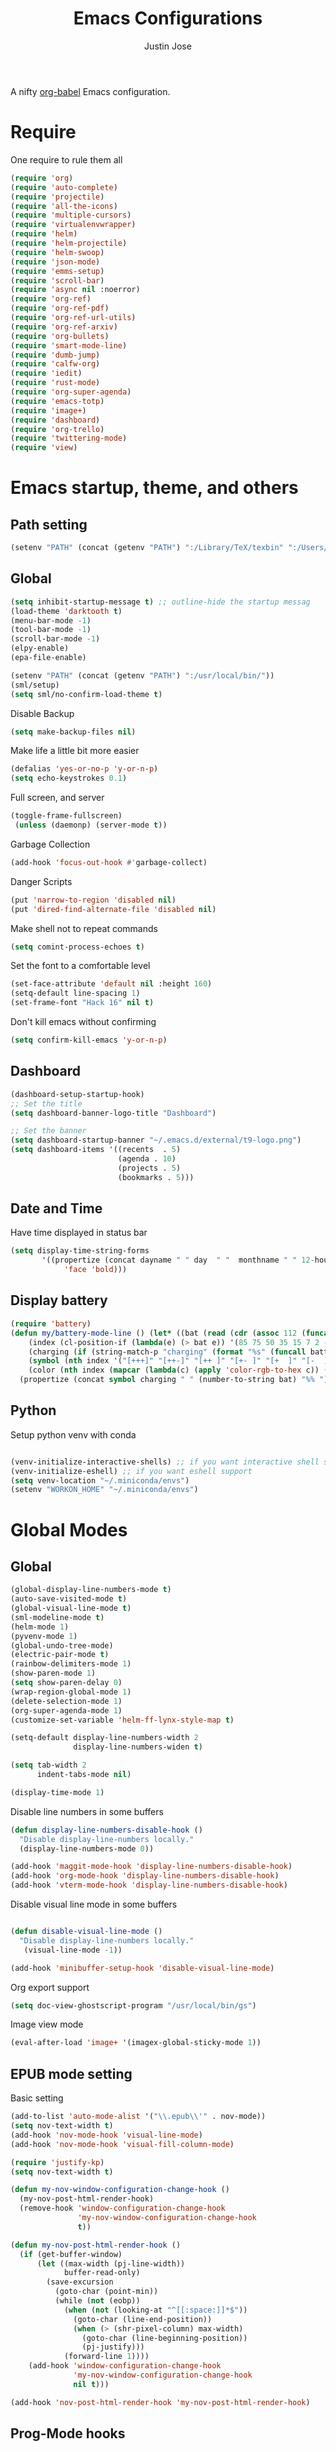 #+TITLE: Emacs Configurations
#+AUTHOR: Justin Jose

A nifty [[https://orgmode.org/worg/org-contrib/babel/][org-babel]] Emacs configuration.

* Require
One require to rule them all
#+begin_src emacs-lisp
  (require 'org)
  (require 'auto-complete)
  (require 'projectile)
  (require 'all-the-icons)
  (require 'multiple-cursors)
  (require 'virtualenvwrapper)
  (require 'helm)
  (require 'helm-projectile)
  (require 'helm-swoop)
  (require 'json-mode)
  (require 'emms-setup)
  (require 'scroll-bar)
  (require 'async nil :noerror)
  (require 'org-ref)
  (require 'org-ref-pdf)
  (require 'org-ref-url-utils)
  (require 'org-ref-arxiv)
  (require 'org-bullets)
  (require 'smart-mode-line)
  (require 'dumb-jump)
  (require 'calfw-org)
  (require 'iedit)
  (require 'rust-mode)
  (require 'org-super-agenda)
  (require 'emacs-totp)
  (require 'image+)
  (require 'dashboard)
  (require 'org-trello)
  (require 'twittering-mode)
  (require 'view)
#+end_src

* Emacs startup, theme, and others
** Path setting
#+begin_src emacs-lisp
(setenv "PATH" (concat (getenv "PATH") ":/Library/TeX/texbin" ":/Users/in-justin.jose/.miniconda/bin" ":/Users/in-justin.jose/.local/bin"))
#+end_src

** Global
#+begin_src emacs-lisp
  (setq inhibit-startup-message t) ;; outline-hide the startup messag
  (load-theme 'darktooth t)
  (menu-bar-mode -1)
  (tool-bar-mode -1)
  (scroll-bar-mode -1)
  (elpy-enable)				
  (epa-file-enable)

  (setenv "PATH" (concat (getenv "PATH") ":/usr/local/bin/"))
  (sml/setup)
  (setq sml/no-confirm-load-theme t)
#+end_src

Disable Backup
#+begin_src emacs-lisp
(setq make-backup-files nil)
#+end_src

Make life a little bit more easier
#+begin_src emacs-lisp
(defalias 'yes-or-no-p 'y-or-n-p)
(setq echo-keystrokes 0.1)
#+end_src

Full screen, and server
#+begin_src emacs-lisp
(toggle-frame-fullscreen)
 (unless (daemonp) (server-mode t))
#+end_src

Garbage Collection
#+begin_src emacs-lisp
(add-hook 'focus-out-hook #'garbage-collect)
#+end_src

Danger Scripts
#+begin_src emacs-lisp
(put 'narrow-to-region 'disabled nil)
(put 'dired-find-alternate-file 'disabled nil)
#+end_src

Make shell not to repeat commands
#+begin_src emacs-lisp
(setq comint-process-echoes t)
#+end_src

Set the font to a comfortable level
#+begin_src emacs-lisp
(set-face-attribute 'default nil :height 160)
(setq-default line-spacing 1)
(set-frame-font "Hack 16" nil t)
#+end_src

#+RESULTS:

Don't kill emacs without confirming
#+begin_src emacs-lisp
(setq confirm-kill-emacs 'y-or-n-p)
#+end_src

** Dashboard
#+begin_src emacs-lisp
(dashboard-setup-startup-hook)
;; Set the title
(setq dashboard-banner-logo-title "Dashboard")

;; Set the banner
(setq dashboard-startup-banner "~/.emacs.d/external/t9-logo.png")
(setq dashboard-items '((recents  . 5)
                        (agenda . 10)
                        (projects . 5)
                        (bookmarks . 5)))
#+end_src

** Date and Time 
Have time displayed in status bar
#+begin_src emacs-lisp
(setq display-time-string-forms
       '((propertize (concat dayname " " day  " "  monthname " " 12-hours ":" minutes " "  am-pm)
 		    'face 'bold)))

#+end_src

** Display battery
#+begin_src emacs-lisp
    (require 'battery)
    (defun my/battery-mode-line () (let* ((bat (read (cdr (assoc 112 (funcall battery-status-function)))))
        (index (cl-position-if (lambda(e) (> bat e)) '(85 75 50 35 15 7 2 -1)))
        (charging (if (string-match-p "charging" (format "%s" (funcall battery-status-function))) "⚡" ""))
        (symbol (nth index '("[+++]" "[++-]" "[++ ]" "[+- ]" "[+  ]" "[-  ]" "[!  ]" "[.  ]")))
        (color (nth index (mapcar (lambda(c) (apply 'color-rgb-to-hex c)) (color-gradient '(0.3 1 0.2) '(1 0.2 0.1) 8)))))
      (propertize (concat symbol charging " " (number-to-string bat) "%% ") 'face (list :foreground color :weight 'bold))))
#+end_src

** Python
Setup python venv with conda
#+begin_src emacs-lisp

(venv-initialize-interactive-shells) ;; if you want interactive shell support
(venv-initialize-eshell) ;; if you want eshell support
(setq venv-location "~/.miniconda/envs")
(setenv "WORKON_HOME" "~/.miniconda/envs")

#+end_src

* Global Modes
** Global 

#+begin_src emacs-lisp
(global-display-line-numbers-mode t)
(auto-save-visited-mode t)
(global-visual-line-mode t)
(sml-modeline-mode t)
(helm-mode 1)
(pyvenv-mode 1)
(global-undo-tree-mode)
(electric-pair-mode t)
(rainbow-delimiters-mode 1)
(show-paren-mode 1)
(setq show-paren-delay 0)
(wrap-region-global-mode 1)
(delete-selection-mode 1)
(org-super-agenda-mode 1)
(customize-set-variable 'helm-ff-lynx-style-map t)

(setq-default display-line-numbers-width 2
              display-line-numbers-widen t)

(setq tab-width 2
      indent-tabs-mode nil)
   
(display-time-mode 1)
#+end_src

Disable line numbers in some buffers
#+begin_src emacs-lisp
(defun display-line-numbers-disable-hook ()
  "Disable display-line-numbers locally."
  (display-line-numbers-mode 0))

(add-hook 'maggit-mode-hook 'display-line-numbers-disable-hook)
(add-hook 'org-mode-hook 'display-line-numbers-disable-hook)
(add-hook 'vterm-mode-hook 'display-line-numbers-disable-hook)

#+end_src


Disable visual line mode in some buffers
#+begin_src emacs-lisp

(defun disable-visual-line-mode ()
  "Disable display-line-numbers locally."
   (visual-line-mode -1))

(add-hook 'minibuffer-setup-hook 'disable-visual-line-mode)

#+end_src

Org export support
#+begin_src emacs-lisp
(setq doc-view-ghostscript-program "/usr/local/bin/gs")
#+end_src

Image view mode
#+begin_src emacs-lisp
(eval-after-load 'image+ '(imagex-global-sticky-mode 1))
#+end_src

** EPUB mode setting
Basic setting
#+begin_src emacs-lisp
(add-to-list 'auto-mode-alist '("\\.epub\\'" . nov-mode))
(setq nov-text-width t)
(add-hook 'nov-mode-hook 'visual-line-mode)
(add-hook 'nov-mode-hook 'visual-fill-column-mode)
#+end_src


#+begin_src emacs-lisp
(require 'justify-kp)
(setq nov-text-width t)

(defun my-nov-window-configuration-change-hook ()
  (my-nov-post-html-render-hook)
  (remove-hook 'window-configuration-change-hook
               'my-nov-window-configuration-change-hook
               t))

(defun my-nov-post-html-render-hook ()
  (if (get-buffer-window)
      (let ((max-width (pj-line-width))
            buffer-read-only)
        (save-excursion
          (goto-char (point-min))
          (while (not (eobp))
            (when (not (looking-at "^[[:space:]]*$"))
              (goto-char (line-end-position))
              (when (> (shr-pixel-column) max-width)
                (goto-char (line-beginning-position))
                (pj-justify)))
            (forward-line 1))))
    (add-hook 'window-configuration-change-hook
              'my-nov-window-configuration-change-hook
              nil t)))

(add-hook 'nov-post-html-render-hook 'my-nov-post-html-render-hook)
#+end_src

** Prog-Mode hooks
Programming Mode Hooks
#+begin_src emacs-lisp
(add-hook 'prog-mode-hook #'rainbow-delimiters-mode)
(add-hook 'prog-mode-hook #'yafolding-mode)
(add-hook 'json-mode-hook #'yafolding-mode)
(add-hook 'nxml-mode-hook #'yafolding-mode)
(add-to-list 'auto-mode-alist '("\\.rs\\'" . rust-mode))

#+end_src

*** JavaScript
JavaScript specific setups
#+begin_src emacs-lisp
(add-to-list 'auto-mode-alist '("\\.js\\'" . js2-mode))
(add-to-list 'auto-mode-alist '("\\.jsx\\'" . js2-jsx-mode))
(add-to-list 'interpreter-mode-alist '("node" . js2-mode))
#+end_src

*** Python
Python Specific Setups
#+begin_src emacs-lisp
(add-hook 'python-mode-hook 'anaconda-mode)
(add-hook 'python-mode-hook 'anaconda-eldoc-mode)
(add-hook 'python-mode-hook (lambda () (auto-complete-mode -1)))
#+end_src

Setting iPython as the default REPL for python
#+begin_src emacs-lisp
(setq python-shell-interpreter "~/.miniconda/bin/ipython"
python-shell-interpreter-args "--simple-prompt -i")

(add-hook 'inferior-python-mode-hook 'no-trailing-whitespace)
(add-hook 'inferior-python-mode-hook
          '(lambda ()
             (setq-local ml-interactive? t)))
#+end_src

*** LISP
#+begin_src emacs-lisp
(setq inferior-lisp-program "clisp")
#+end_src

** Projectile
Enable Projectile Globally
#+begin_src emacs-lisp
(projectile-global-mode)
(helm-projectile-toggle 1)
(setq projectile-enable-caching t)
#+end_src

Projectile default search path and indexing
#+begin_src emacs-lisp
(setq projectile-project-search-path '("~/Documents/Projects/"))
(setq projectile-indexing-method 'alien)
#+end_src


Bind switch project to =helm-projectile=
#+begin_src emacs-lisp
(setq projectile-switch-project-action 'helm-projectile)
#+end_src

** Shell
Setup shell setting to work with zsh
#+begin_src emacs-lisp
(setq explicit-shell-file-name "/bin/zsh")
(setq shell-file-name "zsh")
(setq explicit-bash.exe-args '("--noediting" "--login" "-i"))
(setenv "SHELL" shell-file-name)
(add-hook 'comint-output-filter-functions 'comint-strip-ctrl-m)

#+end_src

#+begin_src emacs-lisp
(setq ac-modes (delq 'python-mode ac-modes))
#+end_src

** Flycheck
#+begin_src emacs-lisp
 (when (require 'flycheck nil t)
   (setq elpy-modules (delq 'elpy-module-flymake elpy-modules))
   (add-hook 'elpy-mode-hook 'flycheck-mode))
#+end_src

Use aspell to fix my mistakes
#+begin_src emacs-lisp
(setq flyspell-issue-welcome-flag nil)
(if (eq system-type 'darwin)
    (setq-default ispell-program-name "/usr/local/bin/aspell")
  (setq-default ispell-program-name "/usr/bin/aspell"))
(setq-default ispell-list-command "list")

#+end_src

** Markdown
#+begin_src emacs-lisp
(add-to-list 'auto-mode-alist '("\\.md$" . markdown-mode))
(add-to-list 'auto-mode-alist '("\\.mdown$" . markdown-mode))
(add-hook 'markdown-mode-hook
          (lambda ()
            (visual-line-mode t)
            (writegood-mode t)
            (flyspell-mode t)))

#+end_src

** Org
#+begin_src emacs-lisp
  (add-to-list 'auto-mode-alist '("^\\*.org\\*$" . org-mode))
  (add-to-list 'auto-mode-alist '("\\.org\\'" . org-mode))
  (add-to-list 'auto-mode-alist '("\\.trello$" . org-mode))

  (add-hook 'org-mode-hook
          (lambda ()
            (let ((filename (buffer-file-name (current-buffer))))
              (when (and filename (string= "trello" (file-name-extension filename)))
              (org-trello-mode)))))


  (add-hook 'org-mode-hook 'org-indent-mode)
  (add-hook 'org-mode-hook (lambda () (org-bullets-mode 1)))
  (add-hook 'org-mode-hook 'flyspell-mode)
  (add-hook 'org-mode-hook 'writegood-mode)
  (add-hook 'org-mode-hook 'org-password-manager-key-bindings)
  (add-hook 'org-mode-hook 'org-beamer-mode)
#+end_src

** Dumb Jump
Dumb jump lets me goto definitions easily using a dumb =ag= search
#+begin_src emacs-lisp
(dumb-jump-mode 1)
(setq dumb-jump-selector 'helm)
#+end_src

** Ontology
*** Turtle Format
Enable bindings for turtle format
#+begin_src emacs-lisp
(autoload 'ttl-mode "ttl-mode" "Major mode for OWL or Turtle files" t)
(add-hook 'ttl-mode-hook    ; Turn on font lock when in ttl mode
          'turn-on-font-lock)
(setq auto-mode-alist
      (append
       (list
        '("\\.n3" . ttl-mode)
        '("\\.ttl" . ttl-mode))
       auto-mode-alist))
#+end_src
* Org
** Global
Time tracking on tasks
#+begin_src emacs-lisp
(setq org-clock-persist 'history)
(org-clock-persistence-insinuate)
#+end_src

Image Scaling 
#+begin_src emacs-lisp
(setq org-image-actual-width nil)
#+end_src

Allow alphabets ‘a.’, ‘A.’, ‘a)’ and ‘A) as list elements:
#+begin_src emacs-lisp
(setq org-list-allow-alphabetical t)
#+end_src

** Exo-cortex
A place to store and remember everything that I can't burden my brain with thinking about. 
*** File Organization
- Capture :: All unscheduled sudden surges of things which I remember get captured into this file. Mostly things here are without a schedule or deadline, which need to refiling and revisiting sometime in the future. Also serves as the Bookmark collection of websites, videos, books, courses and podcasts. 
#+begin_src emacs-lisp
(setq bookmarks-file-path "~/Documents/org-notes/exocortex/capture.org")
(setq org-default-notes-file bookmarks-file-path)
#+end_src

- Inbox :: All the scheduled tasks go into this file. If something gets scheduled from the capture file, they move into inbox. 
#+begin_src emacs-lisp
(setq tasks-file-path "~/Documents/org-notes/exocortex/inbox.org")
#+end_src

- Home Tasks :: Its better to keep work and home separate. So a separate home task file
#+begin_src emacs-lisp
(setq home-tasks-file-path "~/Dropbox/org-notes/home/tasks.org")
#+end_src

- References :: All the papers which need to be read, are captured into references.bib, whose offshot gets captured in references. They get planned and scheduled, and at max may be a part of a project. The section in references only moves to Projects, and never to Inbox.
#+begin_src emacs-lisp
(setq references-file-path "~/Documents/org-notes/bibliography/references.org")
#+end_src

- Projects :: This makes sure that everything I start gets done. Things move from capture into projects, gets scheduled and mostly has notes and sub items - scheduled or unscheduled. Nothing gets added to projects without having lived in capture
#+begin_src emacs-lisp
(setq projects-file-path "~/Documents/org-notes/exocortex/projects.org")
#+end_src

**** ORG-Agenda: 
All the above mentioned files just form a part of the bigger agenda.
#+begin_src emacs-lisp
(setq org-agenda-files '("~/Documents/org-notes/exocortex/inbox.org"
"~/Documents/org-notes/exocortex/projects.org"
"~/Documents/org-notes/exocortex/capture.org"
"~/Documents/org-notes/exocortex/journal.org"
"~/Documents/org-notes/bibliography/references.org"
"~/Documents/org-notes/exocortex/daily.org"
"~/Dropbox/org-notes/home/tasks.org"
))
#+end_src

*** Org TODO cycles

After multiple iterations of the TODO cycles, finally decided on using a simple list of TODOS, and to rely more on tags to mark the kind of TODO

- TODO :: Anything that needs to be done. Mostly without a schedule or a deadline or with an arbitrary future schedule, but must be picked up on priority
- PLANNED :: Things move from TODO to PLANNED, when a schedule or a deadline is attached to them and it has been slotted to be picked up.
- HOLD :: Things which had been picked up but have been put on hold due to
  1. Further updates or conflicting requirement with some other task
  2. Is waiting on a feedback from a second person
- INPROGRESS :: Currently in play
- DONE :: Finished, and ready to be archived.
- CANCELLED :: No more important. Ready to be archived.
- RE-VISIT :: Things done, but need a second opinion
- POSTPONED :: Not important at this moment. Can't be archived until DONE or CANCELLED

#+begin_src emacs-lisp
(setq org-todo-keywords
(quote ((sequence "TODO(t)" "PLANNED(p)" "HOLD(h)" "INPROGRESS(i!)"  "|" "DONE(d!)" "CANCELLED(c)" )
(sequence "POSTPONED(P)" "|" "RE-VISIT(v)")
)))

(setq org-todo-keyword-faces '(
("TODO" . (:foreground "#ff39a3" :weight bold))
("PLANNED" . (:foreground "#81D8D1"  :weight bold))
("HOLD" . (:foreground "#ff9a00" :weight bold))
("INPROGRESS" . (:foreground "#ffdd00" :weight bold))
("CANCELLED" . (:foreground "white" :background "#4d4d4d" :weight bold))
("RE-VISIT" . (:foreground "#88ddee" :background "#454545" :weight bold))
("POSTPONED" . "#008080")))
#+end_src

#+RESULTS:
: ((TODO :foreground #ff39a3 :weight bold) (PLANNED :foreground #81D8D1 :weight bold) (HOLD :foreground #ff9a00 :weight bold) (INPROGRESS :foreground #ffdd00 :weight bold) (CANCELLED :foreground white :background #4d4d4d :weight bold) (RE-VISIT :foreground #88ddee :background #454545 :weight bold) (POSTPONED . #008080))

** PDF view
Install PDF tools 
#+begin_src emacs-lisp
(pdf-tools-install)
#+end_src

Always open PDF inside EMACS itself
#+begin_src emacs-lisp
(eval-after-load 'org '(require 'org-pdfview))

(add-to-list 'org-file-apps 
             '("\\.pdf\\'" . (lambda (file link)
                                     (org-pdfview-open link))))
#+end_src

Fine grained zoom with + and - to 10% 
#+begin_src emacs-lisp
(setq pdf-view-resize-factor 1.1)
#+end_src

Dark Mode always
#+begin_src emacs-lisp
(add-hook 'pdf-tools-enabled-hook 'pdf-view-midnight-minor-mode)
(setq-default pdf-view-display-size 'fit-page)
#+end_src

** Org-agenda
Org-super-agenda
#+begin_src emacs-lisp
(setq org-agenda-time-grid '((daily today require-timed)
 (800 1000 1200 1400 1600 1800 2000)
 "......" "----------------")
        org-agenda-skip-scheduled-if-done t
        org-agenda-skip-deadline-if-done t
        org-agenda-include-deadlines t
        org-agenda-include-diary nil
        org-agenda-use-time-grid t
        org-agenda-block-separator nil
        org-agenda-compact-blocks t
        org-agenda-start-with-log-mode t)

    (setq org-super-agenda-groups
           '((:log t)
             (:name "Schedule"
                    :time-grid t)
             (:name "Today "
                    :scheduled today)
             (:name "Due Today"
                    :deadline today)
             (:name "Books"
                    :tag "@book"
                    :order 8)
             (:name "Courses"
                    :tag "@course"
                    :order 8)
             (:name "Birthdays & Anniversaries"
                    :tag ("@anniversary" "@birthday")
                    :order 98)
             (:name "Papers"
                    :tag "@article"
                    :order 8)
             (:name "Overdue"
                    :deadline past)
             (:name "Bills and Payments"
                    :tag "@bills_and_payments")
             (:name "Important"
                    :priority ("A" "B"))
             (:name "Due soon"
                    :deadline future)
             (:name "Inprogress"
                    :todo "INPROGRESS"
                    :order 6)
             (:name "On Hold"
                    :todo "HOLD"
                    :order 7)
             (:name "Shopping List"
                    :tag "@shopping_list")
             (:name "Scheduled earlier"
                    :scheduled past)))

#+end_src

Display TODO list in a formatted manner
#+begin_src emacs-lisp
  (add-to-list 'org-agenda-custom-commands
  '("t" "All TODOs groups by category" alltodo ""
    ((org-super-agenda-groups '((:auto-category t))))))

#+end_src

Display agenda in a full window view instead of a frame view
#+begin_src emacs-lisp
(setq org-agenda-window-setup 'reorganize-frame)
#+end_src

#+begin_src emacs-lisp
  (require 'org-agenda)

  (setq org-agenda-prefix-format '(
   ;;(agenda  . " %i  %-12:c%?-12t% s") ;; file name + org-agenda-entry-type
    (agenda  . "%-12c%?-12t% s")
    (timeline . " % s")
    (todo  . " %?-12:c")
    (tags  . " %i %-12:c")
    (search . " %i %-12:c")))
#+end_src


#+RESULTS:
: ((agenda .  %-12c%?-12t% s) (timeline .  % s) (todo .  %?-12:c) (tags .  %i %-12:c) (search .  %i %-12:c))

** Files
List of global org files
#+begin_src emacs-lisp
(setq org-directory "~/Documents/org-notes")
(setq secrets-file-path "~/Documents/Personal/secrets.org.gpg")
(setq journal-file-path "~/Documents/org-notes/exocortex/journal.org")
(setq secrets-file (cons 'file secrets-file-path))
(set-register ?s secrets-file)
(set-register ?r (cons 'file references-file-path))
(set-register ?p (cons 'file projects-file-path))
(set-register ?b (cons 'file bookmarks-file-path))
(set-register ?j (cons 'file journal-file-path))



(setq org-agenda-file-regexp "\\`[^.].*\\.org'\\|[0-9]+$")
(add-hook 'diary-display-hook 'diary-fancy-display)

(setq org-refile-targets '(("~/Documents/org-notes/exocortex/projects.org" :maxlevel . 3)
                           ("~/Dropbox/org-notes/home/tasks.org" :maxlevel . 2)
                           ("~/Documents/org-notes/exocortex/inbox.org" :level . 1)
                           ("~/Documents/org-notes/exocortex/capture.org" :maxlevel . 1)))


#+end_src

** Org Babel
#+begin_src emacs-lisp
(org-babel-do-load-languages
 'org-babel-load-languages
 '((python . t)(prolog . t)(lisp . t)(shell . t)))

(defun my-org-confirm-babel-evaluate (lang body)
  (not (member lang '("python" "lisp" "emacs-lisp" "clojure" "prolog" "sh"))))

(setq org-confirm-babel-evaluate 'my-org-confirm-babel-evaluate)

#+end_src

#+RESULTS:
: my-org-confirm-babel-evaluate

** Org latex
#+begin_src emacs-lisp
(setq org-latex-pdf-process
    '("latexmk -pdflatex='pdflatex -interaction nonstopmode' -pdf -bibtex -f %f"))
(setenv "PATH" (concat (getenv "PATH") ":/Library/TeX/texbin/"))

(add-to-list 'org-latex-default-packages-alist '("" "natbib" "") t)
(add-to-list 'org-latex-default-packages-alist
	     '("linktocpage,pdfstartview=FitH,colorlinks,
linkcolor=blue,anchorcolor=blue,
citecolor=blue,filecolor=blue,menucolor=blue,urlcolor=blue"
	       "hyperref" nil)
	     t)
(setq org-latex-prefer-user-labels t)
#+end_src

** Org ref
Search through bibtex reference using helm reference
#+begin_src emacs-lisp
(defun my/helm-bibtex-publications (&optional arg)
  "Search BibTeX entries authored by “Jane Doe”.

With a prefix ARG, the cache is invalidated and the bibliography reread."
  (interactive "P")
  (helm-bibtex arg nil ""))

#+end_src

Manage notes using helm bibtex
#+begin_src emacs-lisp
;; Tell org-ref to let helm-bibtex find notes for it
(setq org-ref-notes-function
      (lambda (thekey)
	(let ((bibtex-completion-bibliography (org-ref-find-bibliography)))
	  (bibtex-completion-edit-notes
	   (list (car (org-ref-get-bibtex-key-and-file thekey)))))))
#+end_src

Org-ref Files
#+begin_src emacs-lisp
(setq reftex-default-bibliography '("~/Documents/org-notes/bibliography/references.bib")
      org-ref-default-bibliography '("~/Documents/org-notes/bibliography/references.bib")
      org-ref-pdf-directory "~/Documents/org-notes/bibliography/bibtex-pdfs/")

#+end_src

*** Bibtex
#+begin_src emacs-lisp
(setq bibtex-completion-bibliography "~/Documents/org-notes/bibliography/references.bib"
      bibtex-completion-library-path "~/Documents/org-notes/bibliography/bibtex-pdfs"
      bibtex-completion-notes-path "~/Documents/org-notes/bibliography/helm-bibtex-notes"
      bibtex-completion-pdf-field "File"
      bibtex-completion-pdf-symbol "⌘"
      bibtex-completion-notes-symbol "✎"
      bibtex-completion-additional-search-fields '(tags keywords))
(setq bibtex-completion-display-formats
      '((t . "${author:30} ${title:150} ${year:4} ${=has-pdf=:1}${=has-note=:1} ${=type=:7}")))
#+end_src
** Org-journal
Org-Journal settings
#+begin_src emacs-lisp
  (setq org-journal-dir "~/Documents/Personal/.journal/")
  (setq org-journal-file-format "%Y%m%d")
  (setq org-journal-file-type 'yearly)
  (setq org-journal-carryover-items "nil")
  (require 'org-journal)
  (org-reload)
#+end_src

** Capture Templates                                        :non_exec_block:
#+begin_src emacs-lisp
(setq org-capture-templates
      '(
#+end_src

*** Secrets
#+begin_src emacs-lisp
	("s" "Secrets" entry
	 (file+headline secrets-file-path "Secrets")
	 "* [[%^{Link}][%^{Description}]]
 :PROPERTIES:
 :USERNAME: %^{Username}
 :PASSWORD: %^{Password}
 :END:
")
#+end_src

*** Inbox Tasks
#+begin_src emacs-lisp

("t" "Todos")
("tt" "Task [inbox]" entry
	 (file+headline tasks-file-path "Tasks")
	 "* TODO %i%?")
#+end_src

Also the home tasks
#+begin_src emacs-lisp
("ts" "Shopping list [home]" checkitem
	 (file+headline home-tasks-file-path "Shopping")
	 "- [ ] %i%? ")

("tr" "Reminder [home]" entry
	 (file+headline home-tasks-file-path "Non-Recurring")
	 "* TODO %i%?")
#+end_src

*** Reference Papers
Capture reference papers with a small help of =C-r y=
#+begin_src emacs-lisp
("r" "Paper" entry
(file+headline references-file-path "Papers")
	 "*  %^g %i%?
     :PROPERTIES:
     :TYPE: Paper
     :END:
")
#+end_src

*** Journal
#+begin_src emacs-lisp

("j" "Journal" entry
(file+datetree journal-file-path)
   "* %?")
#+end_src

*** Capture
#+begin_src emacs-lisp
("c" "Capture")
("cb" "Book" entry
(file+headline bookmarks-file-path "Books")
"* %^{title}  %^g
       :PROPERTIES:
       :TYPE: Book
       :URL: [[%^{url}][source]]
       :END:
")
("cw" "Web URL" entry
(file+headline bookmarks-file-path "Web")
"* %^{title}  %^g
       :PROPERTIES:
       :TYPE: Web
       :URL: [[%^{url}][source]]
       :END:
")
("cv" "Videos" entry
(file+headline bookmarks-file-path "Videos")
"* %^{title}  %^g
       :PROPERTIES:
       :TYPE: Video
       :URL: [[%^{url}][source]]
       :END:
")
("cm" "Miscelleneous" entry
(file+headline bookmarks-file-path "Misc")
"* TODO %i%?")
("cc" "Courses" entry
(file+headline bookmarks-file-path "Courses")
"* TODO %^{title} %^g
       :PROPERTIES:
       :TYPE: Course
       :URL: [[%^{url}][source]]
       :END:
")))
#+end_src

* Internet, Social, Feed Manager
** Elfeed
Feed reader setups
*** Configuration 
[[file:elfeed.org][Configuration Org]]
#+begin_src emacs-lisp
(use-package elfeed-org
  :ensure t
  :config
  (elfeed-org)
  (setq rmh-elfeed-org-files (list "~/.emacs.d/elfeed.org")))
#+end_src
*** Bookmarks
All the bookmark loaders
#+begin_src emacs-lisp
(defun my/elfeed-outline-show-all ()
  (interactive)
  (bookmark-maybe-load-default-file)
  (bookmark-jump "elfeed-all"))

(defun my/elfeed-outline-show-daily ()
  (interactive)
  (bookmark-maybe-load-default-file)
  (bookmark-jump "elfeed-daily"))


(defun my/elfeed-outline-show-reddit ()
  (interactive)
  (bookmark-maybe-load-default-file)
  (bookmark-jump "elfeed-reddit"))

(defun my/elfeed-outline-art-and-music ()
  (interactive)
  (bookmark-maybe-load-default-file)
  (bookmark-jump "elfeed-artNmusic"))

(defun my/elfeed-outline-show-podcast ()
  (interactive)
  (bookmark-maybe-load-default-file)
  (bookmark-jump "elfeed-podcast"))
#+end_src

#+RESULTS:
: my/elfeed-outline-show-podcast

*** EMMS
Should have its own header, but as of now just lives inside the elfeed section
#+begin_src emacs-lisp
(emms-all)
(emms-default-players)
(define-emms-simple-player afplay '(file)
      (regexp-opt '(".mp3" ".m4a" ".aac" ".ogg" ".wav" ".pls"))
      "afplay")
    (setq emms-player-list `(,emms-player-afplay))
#+end_src

Download an enclosure and play
#+begin_src emacs-lisp
(defun my/download-enclosure-and-play (url)
  "Download asynchronously the enclosure from URL to PATH."
  (emms-stop)
  (let  ((url-enclosure url))
        (async-start
         `(lambda ()
           ,(url-copy-file url-enclosure "/tmp/audio.mp3" t))
         `(lambda (_)
	   ,(emms-play-file "/tmp/audio.mp3")))))

(defun my/replay-previous ()
  (interactive)
  (emms-play-file "/tmp/audio.mp3"))

(defun my/elfeed-outline-show-play-enclosure ()
  "Play enclosure number ENCLOSURE-INDEX from current entry using EMMS.
Prompts for ENCLOSURE-INDEX when called interactively."
  (interactive)
  (elfeed-search-untag-all-unread)
  (let ((entry (elfeed-search-selected :single)))
  (setq url-enclosure (car (elt (elfeed-entry-enclosures entry) 0))))
  (my/download-enclosure-and-play url-enclosure))

#+end_src

*** Customization
Custom functions to make life a little easier
**** Save state before Quit
#+begin_src emacs-lisp
;;write to disk when quiting
(defun my/elfeed-save-db-and-bury ()
  "Wrapper to save the elfeed db to disk before burying buffer"
  (interactive)
  (elfeed-db-save)
  (quit-window))
#+end_src
**** Mark the favourites
#+begin_src emacs-lisp
(defalias 'elfeed-toggle-star
  (elfeed-expose #'elfeed-search-toggle-all 'star))
#+end_src
**** Custom Colors
***** News
#+begin_src emacs-lisp
(defface daily-news
  '((t :foreground "#AFF"))
  "Marks podcasts in Elfeed."
  :group 'elfeed)

(push '(daily daily-news) elfeed-search-face-alist)
#+end_src
***** Podcasts
#+begin_src emacs-lisp
(defface elfeed-audio
  '((t :foreground "#FA0"))
  "Marks podcasts in Elfeed."
  :group 'elfeed)

(push '(podcast elfeed-audio) elfeed-search-face-alist)
#+end_src
***** Technology
#+begin_src emacs-lisp
(defface elfeed-reddit
  '((t :foreground "#0AA"))
  "Marks podcasts in Elfeed."
  :group 'elfeed)

(push '(tech elfeed-reddit) elfeed-search-face-alist)
#+end_src

***** Stars
#+begin_src emacs-lisp
  ;; face for starred articles
  (defface elfeed-search-starred-title-face
    '((t :foreground "#f77"))
    "Marks a starred Elfeed entry."
    :group 'elfeed)

  (push '(star elfeed-search-starred-title-face) elfeed-search-face-alist)
    #+end_src
    
**** Titles, See more titles and Let the computer read out the title ( Mac only)
#+begin_src emacs-lisp
(defun my/outline-show-full-title ()
  (interactive)
  (let ((entry (elfeed-search-selected :single)))
    (message "%s" (propertize (elfeed-entry-title entry)))
))

(defun say (message)
  (call-process "say" nil nil nil message))

(defun my/elfeed-say ()
  (interactive)
  (let ((entry (elfeed-search-selected :single)))
    (say (elfeed-entry-title entry))))

#+end_src

**** In browser open URL
#+begin_src emacs-lisp
(defun my/elfeed-show-visit (&optional use-generic-p)
  "Visit the current entry in your browser using `browse-url'.
If there is a prefix argument, visit the current entry in the
browser defined by `browse-url-generic-program'."
  (interactive "P")
  (let ((link (elfeed-entry-link elfeed-show-entry)))
    (when link
      (message "Sent to browser: %s" link)
      (if use-generic-p
          (browse-url-generic link)
        (browse-web link)))))

#+end_src

** Twitter Mode
Setup for [[https://www.emacswiki.org/emacs/TwitteringMode][twitter mode]]
#+begin_src emacs-lisp
(setq twittering-use-master-password t)
(setq twittering-icon-mode t)               
(setq twittering-timer-interval 300)        
(setq twittering-url-show-status nil)       
(add-hook 'twittering-edit-mode-hook (lambda () (ispell-minor-mode) (flyspell-mode)))
#+end_src

** IRC
Setup for managing IRC 
#+begin_src emacs-lisp
(setq erc-prompt-for-nickserv-password nil)
(defun my/connect-erc () 
(interactive)
(erc 
:server "irc.gotham.chat" :port "6667" :nick "translucentInk" :password nil ))
#+end_src

#+RESULTS:
: my/connect-erc

** Tor
#+begin_src emacs-lisp
(defun my/launch-process (name buffer-name process &rest args) 
(apply #'start-process name buffer-name process args)
(with-current-buffer buffer-name
        (local-set-key (kbd "C-c C-c") (lambda () (interactive) (kill-process))))
)
#+end_src

#+begin_src emacs-lisp
(defun my/launch-tor()
(interactive)
(message "Starting Tor sub-process.")
(my/launch-process "tor-process" "*tor*" "tor")
(message "Launching Firefox with proxy_profile")
(my/launch-process "tor-process" "*tor*" "/Applications/Firefox.app/Contents/MacOS/firefox" "-P" "proxy_firefox" "--new-window" "https://check.torproject.org/")
(message "Process launched in *tor* buffer.")
)
#+end_src

** TODO EWW
Set the default browser as EWW
*** TODO Setup firefox
* Custom Configurations and Functions
** GIT
Magit and git-gutter configurations
#+begin_src emacs-lisp
(global-git-gutter+-mode t)
(setq git-gutter+-disabled-modes '(asm-mode image-mode))
(set-face-background 'git-gutter+-modified "purple") ;; background color
(set-face-foreground 'git-gutter+-added "green")
(set-face-foreground 'git-gutter+-deleted "red")
#+end_src

** Kill buffer
Kill buffer asks way too many questions on what to kill, and since I would want to kill what I am on 
#+begin_src emacs-lisp
(defun my/kill-this-buffer ()
  "Kill the current buffer."
  (interactive)
  (kill-buffer (current-buffer)))
#+end_src
** Windows and Frames
Have a easier navigation around open windows
#+begin_src emacs-lisp
(defun prev-window ()
  (interactive)
  (other-window -1))
#+end_src
** Basic Text editing
Duplicate an entire line
#+begin_src emacs-lisp
(defun duplicate-line()
  (interactive)
  (move-beginning-of-line 1)
  (kill-line)
  (yank)
  (open-line 1)
  (next-line 1)
  (yank)
  (pop kill-ring)
  (move-beginning-of-line 1)
  )
#+end_src
** View Mode
Open Read-only files in view-mode by default
#+begin_src emacs-lisp
(setq view-read-only t)
#+end_src

View mode can be toggled by ~C-x C-q~.

Give Visual Cue using cursor while in view mode
#+begin_src emacs-lisp
(add-hook 'view-mode-hook
          (defun view-mode-hookee+ ()
            (setq cursor-type (if view-mode 'bar 'box))))

#+end_src
* Hydra
** GIT
#+begin_src emacs-lisp
(defhydra hydra-magit (:color blue)
  "
  ^
  ^Git  ^             ^Do^
  ^─────^─────────────^──^─────────────
  _n_ Next Hunk       _p_ Previous Hunk
  _w_ Show Hunk       _t_ Stage Hunk
  _q_ Quit            _b_ Blame
  _c_ Clone           _s_ Status
  _i_ Init            ^^
  "
  ("q" nil)
  ("n" git-gutter+-next-hunk)
  ("p" git-gutter+-previous-hunk)
  ("w" git-gutter+-show-hunk)
  ("t" git-gutter+-stage-hunks)
  ("b" magit-blame)
  ("c" magit-clone)
  ("i" magit-init)
  ("s" magit-status))
#+end_src

** Projectile
#+begin_src emacs-lisp
(defhydra hydra-projectile (:color blue)
  "
^
^Projectile^        ^Buffers^           ^Find^              ^Search^
^──────────^────────^───────^───────────^────^──────────────^──────^────────────
_q_ quit            _b_ list            _d_ directory       _r_ replace
_i_ reset cache     _K_ kill all        _D_ root            _R_ regexp replace
^^                  _S_ save all        _f_ file            _s_ ag
^^                  ^^                  _p_ project         ^^
^^                  ^^                  ^^                  ^^
"
  ("q" nil)
  ("b" helm-projectile-switch-to-buffer)
  ("d" helm-projectile-find-dir)
  ("D" projectile-dired)
  ("f" helm-projectile)
  ("i" projectile-invalidate-cache :color red)
  ("K" projectile-kill-buffers)
  ("p" helm-projectile-switch-project)
  ("r" projectile-replace)
  ("R" projectile-replace-regexp)
  ("s" helm-projectile-ag)
  ("S" projectile-save-project-buffers))
#+end_src

** Helm
#+begin_src emacs-lisp
(defhydra hydra-helm (:color blue)
  "
^
^Helm^              ^Browse^                ^Anaconda^
^────^──────────────^──────^────────────────^────────^─────────────
_q_ quit            _i_ imenu               _c_ Conda Activate
_r_ resume          _s_ swoop               _d_ Conda Deactivate
^^                  _S_ swoop all
^^                  _k_ kill-ring
^^                  _b_ org brain
^^                  _m_ Mark Rings
^^                  ^^
"
  ("q" nil)
  ("i" helm-imenu)
  ("b" org-brain-visualize)
  ("m" helm-all-mark-rings)
  ("s" helm-swoop)
  ("S" helm-multi-swoop-all)
  ("k" helm-show-kill-ring)
  ("r" helm-resume)
  ("c" pyvenv-workon)
  ("d" pyvenv-deactivate))

#+end_src

** Org
*** org-ref
Org-ref Sugars
#+begin_src emacs-lisp
(defhydra hydra-org-ref (:color blue)
  "
  ^
  ^Org-ref  ^               ^Do^
  ^─────^───────────────────^──^──────────────────
  _l_ Create label          _i_ Insert Reference
  _b_ Add doi bibtex        _y_ Bibtex Yank          
  _A_ Add arxiv bibtex      _a_ Arxiv Search
  _q_ Quit                 
  "
  ("q" nil)
  ("l" org-ref-helm-insert-label-link) 
  ("i" org-ref-helm-insert-ref-link)
  ("b" doi-add-bibtex-entry)
  ("A" arxiv-add-bibtex-entry)
  ("a" arxiv-lookup)
  ("y" org-bibtex-yank))
#+end_src

*** org-trello
Hydra bindings for org-trello
#+begin_src emacs-lisp
(defhydra hydra-org-trello (:color blue)
  "
  ^Metadata ^                   ^Board^                        ^Card^
  ^─────────^───────────────────^────^────────────────────────-^────^─────────────
  _i_ Install Board Metadata    _s_ Sync Buffer                _c_ Sync Card
  _u_ Update Board Metadata     _J_ Open Board in Browser      _j_ Ope card in browser
  _q_ Quit                      _l_ Show board labels          _a_ Signup on Card
  ^^                            ^^                             _C_ Add Comment on Card
  ^^                            ^^                             _D_ Delete Comment on Card

  "
  ("q" nil)
;; Board Metadata
  ("i" org-trello-install-board-metadata) 
  ("u" org-trello-update-board-metadata) 
;; Board
  ("s" org-trello-sync-buffer) 
  ("J" org-trello-jump-to-trello-board) 
  ("l" org-trello-show-board-labels) 
;; Card
  ("c" org-trello-sync-card) 
  ("j" org-trello-jump-to-trello-card) 
  ("a" org-trello-assign-me) 
  ("C" org-trello-add-card-comment) 
  ("D" org-trello-delete-card-commen))
#+end_src

** Spotify
Spotify sugars
#+begin_src emacs-lisp
(defhydra hydra-spotify (:color blue)
  "
  ^
  ^Spotify  ^             ^Do^
  ^────────^──────────────^──^─────────────
  _p_ Play/Pause          _N_ Next
  _s_ Stop                _P_ Previous
  _q_ Quit            
  "
  ("q" nil)
  ("p" spotify-playpause)
  ("N" spotify-next)
  ("P" spotify-previous)
  ("s" spotify-quit))
#+end_src
** Internet, Social, Feed Manager
Hydra Menu for elfeed and twitter
#+begin_src emacs-lisp
(defhydra hydra-social-feed (:color blue)
  "
  ^
  ^Internet^       ^Social^       ^Feed^
  ^────────^───────^──────^───────^────^───
  _p_ Tor          _t_ Twitter   _e_ El Feed
  _b_ EWW          _i_ IRC
  _q_ Quit            
  "
  ("q" nil)
  ("e" elfeed)
  ("b" browse-web)
  ("i" my/connect-erc)
  ("p" my/launch-tor)
  ("t" twit))
#+end_src

#+RESULTS:
: hydra-social-feed/body

** Window Move
Quickly move around windows
#+begin_src emacs-lisp
(defhydra hydra-window-move (:color blue)
  "
  ^
  ^Window  ^              
  ^────────^───────────^─────^─────────────
  _p_ Move Up          _n_ Move Down
  _b_ Move Left        _f_ Move Right
  _q_ Quit            
  "
  ("q" nil)
  ("p" windmove-up)
  ("n" windmove-down)
  ("b" windmove-left)
  ("f" windmove-right))
#+end_src

* Key Bindings
Define custom key bindings.
** Windows and Frames
Basic key bindings to play around with frames and window. Binding Delete frame defaulted at  =C-x 5 0= to =C-x w=

#+begin_src emacs-lisp
(global-set-key (kbd "C-x w") 'delete-frame)
(global-set-key (kbd "C-x C-b") 'switch-to-buffer)
(global-set-key (kbd "s-<return>") 'toggle-frame-fullscreen)
(global-set-key (kbd "C-+") 'text-scale-increase)
(global-set-key (kbd "C--") 'text-scale-decrease)
(global-set-key (kbd "s->") #'other-window)
(global-set-key (kbd "s-<") #'prev-window)
#+end_src


*** Shell
Have a Doom styled console launch binding
#+begin_src emacs-lisp
(global-set-key (kbd "s-`") 'vterm)
#+end_src

** Basic Text editing
Duplicate a line
#+begin_src emacs-lisp
(global-set-key (kbd "C-c d") 'duplicate-line)
#+end_src

Mark occurrences ( Rudimentary version of iedit)
#+begin_src emacs-lisp
(global-set-key (kbd "C->") 'mc/mark-next-like-this)
(global-set-key (kbd "C-<") 'mc/mark-previous-like-this)
(global-set-key (kbd "C-s-<mouse-1>") 'mc/add-cursor-on-click)
#+end_src

Expand Region
#+begin_src emacs-lisp
(global-set-key (kbd "C-=") 'er/expand-region)
#+end_src

Track the last edited location
#+begin_src emacs-lisp
(global-set-key (kbd "M-s-<left>") 'goto-last-change)
(global-set-key (kbd "M-s-<right>") 'goto-last-change-reverse)
#+end_src

#+RESULTS:
: goto-last-change-reverse

** GIT
Git key bindings, with added sugar of hydra
#+begin_src emacs-lisp
(global-set-key (kbd "C-c g") 'magit-status)
(global-set-key (kbd "C-c m") 'hydra-magit/body)
#+end_src

** Projectile
#+begin_src emacs-lisp
(global-set-key (kbd "C-c p") 'hydra-projectile/body)
#+end_src

** Kill buffer
Just kill the current buffer without asking too many questions
#+begin_src emacs-lisp
(global-set-key (kbd "C-x k") 'my/kill-this-buffer)
#+end_src

** Helm
Have helm handle most of the things around

#+begin_src emacs-lisp
(global-set-key (kbd "M-x") #'helm-M-x)
(global-set-key (kbd "M-y") 'helm-show-kill-ring)
(global-set-key (kbd "C-x r b") #'helm-filtered-bookmarks)
(global-set-key (kbd "C-x C-f") #'helm-find-files)
(global-set-key (kbd "C-c h") 'hydra-helm/body)
(global-set-key (kbd "C-x p") 'my/helm-bibtex-publications)
#+end_src

** Org
References, Publications and Citations
#+begin_src emacs-lisp
(setq org-ref-insert-cite-key "C-c M-]")
#+end_src

Links agendas and capture templates
#+begin_src emacs-lisp
  (global-set-key (kbd "C-c l") 'org-store-link)
  (global-set-key (kbd "C-c a") 'org-agenda)
  (global-set-key (kbd "C-c A") 'cfw:open-org-calendar)
  (global-set-key (kbd "C-c c") 'org-capture)
#+end_src

Org-ref hydra sugar
#+begin_src emacs-lisp
(global-set-key (kbd "C-c r") 'hydra-org-ref/body)
#+end_src

Org-brain
#+begin_src emacs-lisp
 (define-key org-mode-map (kbd "C-c b") 'org-brain-visualize)
#+end_src

Org-trello
#+begin_src emacs-lisp
(define-key org-mode-map (kbd "C-c t") 'hydra-org-trello/body)
#+end_src

PDF View
#+begin_src emacs-lisp
(define-key pdf-view-mode-map (kbd "C-s") 'isearch-forward)
(define-key org-mode-map (kbd "C-c i") 'interleave-mode)
#+end_src

** Spotify
Spotify hydra sugar
#+begin_src emacs-lisp
(global-set-key (kbd "C-c s") 'hydra-spotify/body)
#+end_src

** Json
Pretty print JSON buffer
#+begin_src emacs-lisp
(define-key json-mode-map (kbd "C-M-/") 'json-pretty-print-buffer)
#+end_src
** Python
Pytest keybinding in python mode
#+begin_src emacs-lisp
(define-key python-mode-map (kbd "C-c t") 'python-pytest-popup)
#+end_src
** Password Manager
#+begin_src emacs-lisp
(define-key org-mode-map (kbd "C-c C-p C-g") 'password-generator-phonetic)
(define-key org-mode-map (kbd "C-c C-p C-p") 'org-get-pin)
#+end_src
** Social Feed
#+begin_src emacs-lisp
(global-set-key (kbd "C-c f") 'hydra-social-feed/body)
#+end_src

Open elfeed links inline browser
#+begin_src emacs-lisp
(define-key elfeed-show-mode-map (kbd "o") 'my/elfeed-show-visit)
#+end_src

*** Elfeed bookmarks and custom keymaps

#+begin_src emacs-lisp
(use-package elfeed
  :ensure t
  :bind (:map elfeed-search-mode-map
              ("A" . my/elfeed-outline-show-all)
              ("M" . my/elfeed-outline-art-and-music)
              ("D" . my/elfeed-outline-show-daily)
              ("R" . my/elfeed-outline-show-reddit)
              ("P" . my/elfeed-outline-show-podcast)
              (">" . my/elfeed-outline-show-play-enclosure)
              (";" . emms-stop)
              (":" . my/replay-previous)
              ("x" . my/elfeed-say)
              ("*" . elfeed-toggle-star)
              ("<SPC>" . my/outline-show-full-title)))
#+end_src

#+RESULTS:
: my/outline-show-full-title

** View Mode
Disable view-mode instead of closing buffer on pressing ~C-q~

#+begin_src emacs-lisp
(define-key view-mode-map (kbd "C-q") 'read-only-mode)
#+end_src

Remap movement keys to ~b~, ~f~, ~n~ and ~p~
#+begin_src emacs-lisp
(define-key view-mode-map (kbd "b") 'backward-char)
(define-key view-mode-map (kbd "f") 'forward-char)
(define-key view-mode-map (kbd "n") 'next-line)
(define-key view-mode-map (kbd "p") 'previous-line)
#+end_src

Remap scroll screen and previous screen to ~v~ and ~V~
#+begin_src emacs-lisp
(define-key view-mode-map (kbd "v") 'scroll-up-command)
(define-key view-mode-map (kbd "V") 'scroll-down-command)
#+end_src

Remap recenter-top-bottom ~l~
#+begin_src emacs-lisp
(define-key view-mode-map (kbd "l") 'recenter-top-bottom)
#+end_src
